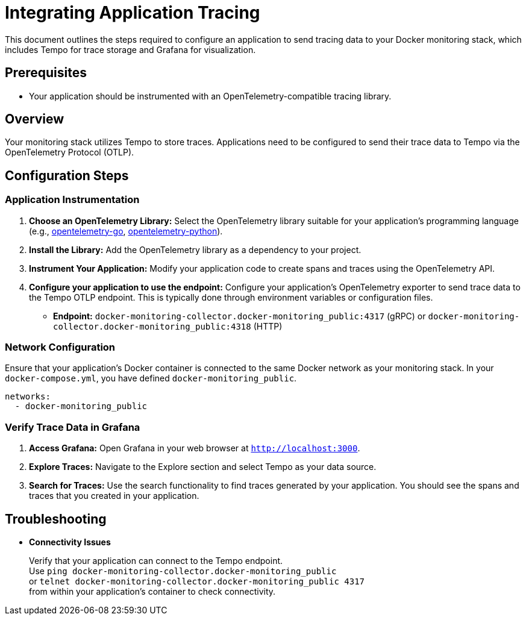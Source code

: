 = Integrating Application Tracing

This document outlines the steps required to configure an application to send tracing data to your Docker monitoring stack, which includes Tempo for trace storage and Grafana for visualization.

== Prerequisites

* Your application should be instrumented with an OpenTelemetry-compatible tracing library.

== Overview

Your monitoring stack utilizes Tempo to store traces. Applications need to be configured to send their trace data to Tempo via the OpenTelemetry Protocol (OTLP).

== Configuration Steps

=== Application Instrumentation

.  **Choose an OpenTelemetry Library:**
Select the OpenTelemetry library suitable for your application's programming language (e.g., https://opentelemetry.io/docs/languages/go[opentelemetry-go], https://opentelemetry.io/docs/languages/python[opentelemetry-python]).
.  **Install the Library:**
Add the OpenTelemetry library as a dependency to your project.
.  **Instrument Your Application:**
Modify your application code to create spans and traces using the OpenTelemetry API.
.  **Configure your application to use the endpoint:**
Configure your application's OpenTelemetry exporter to send trace data to the Tempo OTLP endpoint. This is typically done through environment variables or configuration files.
* **Endpoint:** `docker-monitoring-collector.docker-monitoring_public:4317` (gRPC) or `docker-monitoring-collector.docker-monitoring_public:4318` (HTTP)

=== Network Configuration

Ensure that your application's Docker container is connected to the same Docker network as your monitoring stack. In your `docker-compose.yml`, you have defined `docker-monitoring_public`.
[source,yaml]
----
networks:
  - docker-monitoring_public
----

=== Verify Trace Data in Grafana

1.  **Access Grafana:**
Open Grafana in your web browser at `http://localhost:3000`.
2.  **Explore Traces:**
Navigate to the Explore section and select Tempo as your data source.
3.  **Search for Traces:**
Use the search functionality to find traces generated by your application. You should see the spans and traces that you created in your application.

== Troubleshooting

* **Connectivity Issues**
+
Verify that your application can connect to the Tempo endpoint. +
Use `ping docker-monitoring-collector.docker-monitoring_public` +
or `telnet docker-monitoring-collector.docker-monitoring_public 4317` +
from within your application's container to check connectivity.
